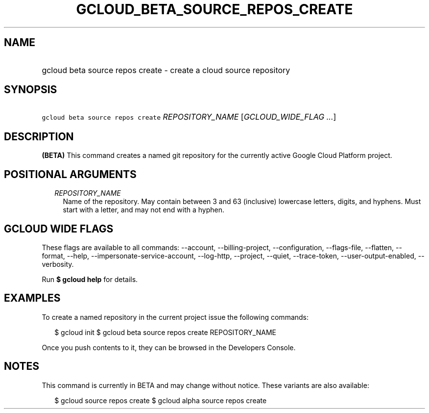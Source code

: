 
.TH "GCLOUD_BETA_SOURCE_REPOS_CREATE" 1



.SH "NAME"
.HP
gcloud beta source repos create \- create a cloud source repository



.SH "SYNOPSIS"
.HP
\f5gcloud beta source repos create\fR \fIREPOSITORY_NAME\fR [\fIGCLOUD_WIDE_FLAG\ ...\fR]



.SH "DESCRIPTION"

\fB(BETA)\fR This command creates a named git repository for the currently
active Google Cloud Platform project.



.SH "POSITIONAL ARGUMENTS"

.RS 2m
.TP 2m
\fIREPOSITORY_NAME\fR
Name of the repository. May contain between 3 and 63 (inclusive) lowercase
letters, digits, and hyphens. Must start with a letter, and may not end with a
hyphen.


.RE
.sp

.SH "GCLOUD WIDE FLAGS"

These flags are available to all commands: \-\-account, \-\-billing\-project,
\-\-configuration, \-\-flags\-file, \-\-flatten, \-\-format, \-\-help,
\-\-impersonate\-service\-account, \-\-log\-http, \-\-project, \-\-quiet,
\-\-trace\-token, \-\-user\-output\-enabled, \-\-verbosity.

Run \fB$ gcloud help\fR for details.



.SH "EXAMPLES"

To create a named repository in the current project issue the following
commands:

.RS 2m
$ gcloud init
$ gcloud beta source repos create REPOSITORY_NAME
.RE

Once you push contents to it, they can be browsed in the Developers Console.



.SH "NOTES"

This command is currently in BETA and may change without notice. These variants
are also available:

.RS 2m
$ gcloud source repos create
$ gcloud alpha source repos create
.RE


